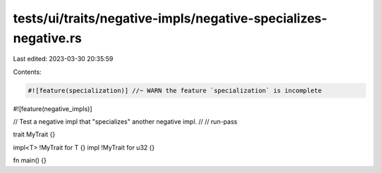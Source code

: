 tests/ui/traits/negative-impls/negative-specializes-negative.rs
===============================================================

Last edited: 2023-03-30 20:35:59

Contents:

.. code-block:: rs

    #![feature(specialization)] //~ WARN the feature `specialization` is incomplete
#![feature(negative_impls)]

// Test a negative impl that "specializes" another negative impl.
//
// run-pass

trait MyTrait {}

impl<T> !MyTrait for T {}
impl !MyTrait for u32 {}

fn main() {}


